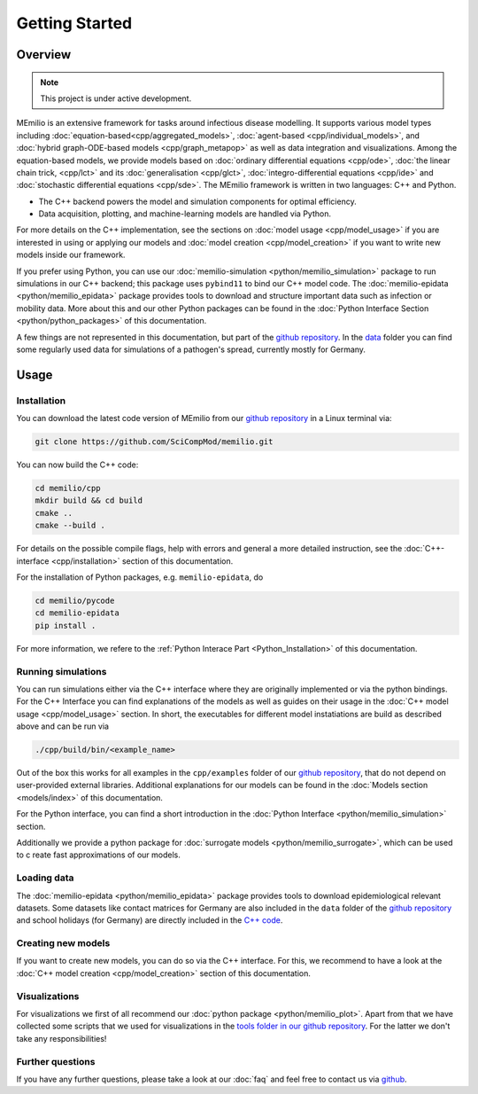 Getting Started
===============

Overview
-------------

.. note:: This project is under active development.


MEmilio is an extensive framework for tasks around infectious disease modelling. It supports various model types 
including :doc:`equation-based<cpp/aggregated_models>`, :doc:`agent-based <cpp/individual_models>`, 
and :doc:`hybrid graph-ODE-based models <cpp/graph_metapop>` as well as data integration and visualizations. 
Among the equation-based models, we provide models based on :doc:`ordinary differential equations <cpp/ode>`,
:doc:`the linear chain trick, <cpp/lct>` and its :doc:`generalisation <cpp/glct>`, :doc:`integro-differential equations <cpp/ide>` 
and :doc:`stochastic differential equations <cpp/sde>`. The MEmilio framework is written in two languages: C++ and Python. 

- The C++ backend powers the model and simulation components for optimal efficiency.
- Data acquisition, plotting, and machine-learning models are handled via Python.

For more details on the C++ implementation, see the sections on :doc:`model usage <cpp/model_usage>` if you are interested 
in using or applying our models and :doc:`model creation <cpp/model_creation>` if you want to write new models inside our framework.

If you prefer using Python, you can use our :doc:`memilio-simulation <python/memilio_simulation>` package to run simulations 
in our C++ backend; this package uses ``pybind11`` to bind our C++ model code. 
The :doc:`memilio-epidata <python/memilio_epidata>` package provides tools to download and structure important data such 
as infection or mobility data. More about this and our other Python packages can be found in the :doc:`Python Interface Section <python/python_packages>` 
of this documentation.

A few things are not represented in this documentation, but part of the `github repository <https://github.com/SciCompMod/memilio>`_. 
In the `data <https://github.com/SciCompMod/memilio/tree/main/data>`_ folder you can find some regularly used data 
for simulations of a pathogen's spread, currently mostly for Germany. 


Usage
-----------------

.. _installation:

Installation
~~~~~~~~~~~~~

You can download the latest code version of MEmilio from our `github repository <https://github.com/SciCompMod/memilio>`_ 
in a Linux terminal via:

.. code-block:: console

   git clone https://github.com/SciCompMod/memilio.git

You can now build the C++ code:

.. code-block:: console

   cd memilio/cpp
   mkdir build && cd build
   cmake ..
   cmake --build .

For details on the possible compile flags, help with errors and general a more detailed instruction, see the 
:doc:`C++-interface <cpp/installation>` section of this documentation. 

For the installation of Python packages, e.g. ``memilio-epidata``, do

.. code-block:: console
   
   cd memilio/pycode
   cd memilio-epidata
   pip install .
   
For more information, we refere to the :ref:`Python Interace Part <Python_Installation>` of this documentation.


Running simulations
~~~~~~~~~~~~~~~~~~~~~
You can run simulations either via the C++ interface where they are originally implemented or via the python bindings. 
For the C++ Interface you can find explanations of the models as well as guides on their usage in the :doc:`C++ model usage <cpp/model_usage>` section.
In short, the executables for different model instatiations are build as described above and can be run via 

.. code-block:: console

   ./cpp/build/bin/<example_name>


Out of the box this works for all examples in the ``cpp/examples`` folder of our `github repository <https://github.com/SciCompMod/memilio/tree/main/cpp/examples>`_,
that do not depend on user-provided external libraries. 
Additional explanations for our models can be found in the :doc:`Models section <models/index>` of this documentation.

For the Python interface, you can find a short introduction in the :doc:`Python Interface <python/memilio_simulation>` section.

Additionally we provide a python package for :doc:`surrogate models <python/memilio_surrogate>`, which can be used to c
reate fast approximations of our models.

Loading data
~~~~~~~~~~~~~~~~~~~~~
The :doc:`memilio-epidata <python/memilio_epidata>` package provides tools to download epidemiological relevant datasets. Some 
datasets like contact matrices for Germany are also included in the ``data`` folder of the `github repository <https://github.com/SciCompMod/memilio/tree/main/data>`_ and 
school holidays (for Germany) are directly included in the `C++ code <https://github.com/SciCompMod/memilio/blob/main/cpp/memilio/geography/holiday_data.ipp>`_.  


Creating new models
~~~~~~~~~~~~~~~~~~~~~

If you want to create new models, you can do so via the C++ interface. For this, we recommend to have a look at 
the :doc:`C++ model creation <cpp/model_creation>` section of this documentation.


Visualizations
~~~~~~~~~~~~~~~~~~~~~

For visualizations we first of all recommend our :doc:`python package <python/memilio_plot>`. Apart from that we have 
collected some scripts that we used for visualizations in the `tools folder in our github repository <https://github.com/SciCompMod/memilio/tree/main/tools>`_. 
For the latter we don't take any responsibilities!

Further questions
~~~~~~~~~~~~~~~~~~~~~
If you have any further questions, please take a look at our :doc:`faq` and feel free to contact us via `github <https://github.com/ICB-DCM/orga/discussions/categories/q-a>`_.